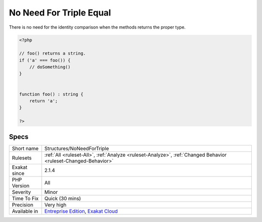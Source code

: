 .. _structures-noneedfortriple:

.. _no-need-for-triple-equal:

No Need For Triple Equal
++++++++++++++++++++++++

.. meta::
	:description:
		No Need For Triple Equal: There is no need for the identity comparison when the methods returns the proper type.
	:twitter:card: summary_large_image
	:twitter:site: @exakat
	:twitter:title: No Need For Triple Equal
	:twitter:description: No Need For Triple Equal: There is no need for the identity comparison when the methods returns the proper type
	:twitter:creator: @exakat
	:twitter:image:src: https://www.exakat.io/wp-content/uploads/2020/06/logo-exakat.png
	:og:image: https://www.exakat.io/wp-content/uploads/2020/06/logo-exakat.png
	:og:title: No Need For Triple Equal
	:og:type: article
	:og:description: There is no need for the identity comparison when the methods returns the proper type
	:og:url: https://php-tips.readthedocs.io/en/latest/tips/Structures/NoNeedForTriple.html
	:og:locale: en
There is no need for the identity comparison when the methods returns the proper type.

.. code-block:: php
   
   <?php
   
   // foo() returns a string. 
   if ('a' === foo()) {
       // doSomething()
   }
   
   
   function foo() : string { 
       return 'a';
   }
   
   ?>

Specs
_____

+--------------+-------------------------------------------------------------------------------------------------------------------------+
| Short name   | Structures/NoNeedForTriple                                                                                              |
+--------------+-------------------------------------------------------------------------------------------------------------------------+
| Rulesets     | :ref:`All <ruleset-All>`, :ref:`Analyze <ruleset-Analyze>`, :ref:`Changed Behavior <ruleset-Changed-Behavior>`          |
+--------------+-------------------------------------------------------------------------------------------------------------------------+
| Exakat since | 2.1.4                                                                                                                   |
+--------------+-------------------------------------------------------------------------------------------------------------------------+
| PHP Version  | All                                                                                                                     |
+--------------+-------------------------------------------------------------------------------------------------------------------------+
| Severity     | Minor                                                                                                                   |
+--------------+-------------------------------------------------------------------------------------------------------------------------+
| Time To Fix  | Quick (30 mins)                                                                                                         |
+--------------+-------------------------------------------------------------------------------------------------------------------------+
| Precision    | Very high                                                                                                               |
+--------------+-------------------------------------------------------------------------------------------------------------------------+
| Available in | `Entreprise Edition <https://www.exakat.io/entreprise-edition>`_, `Exakat Cloud <https://www.exakat.io/exakat-cloud/>`_ |
+--------------+-------------------------------------------------------------------------------------------------------------------------+


